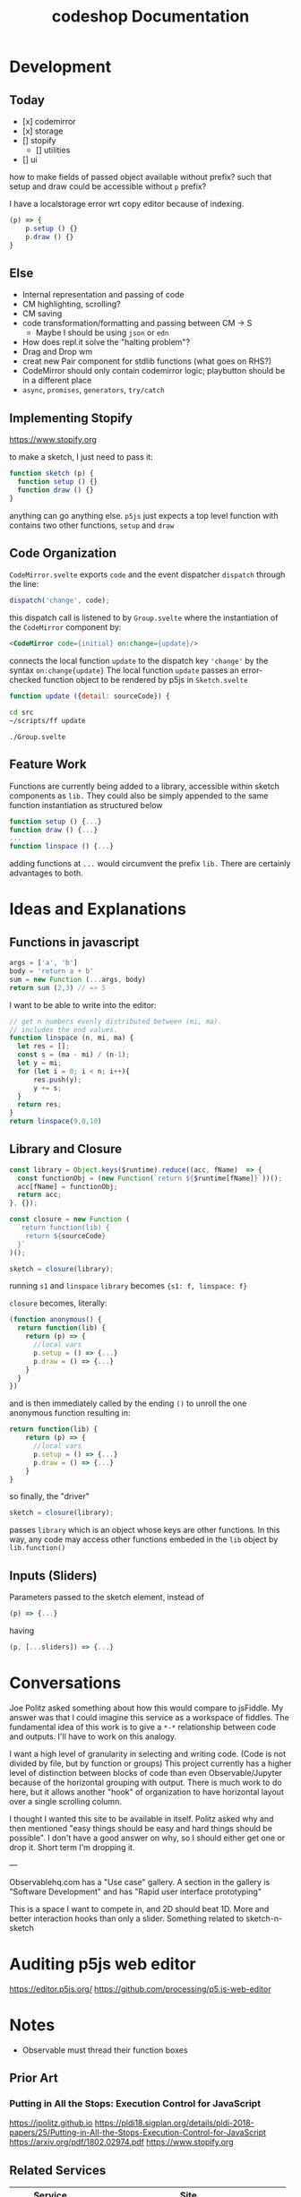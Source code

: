 #+TITLE: codeshop Documentation
* Development
** Today
- [x] codemirror
- [x] storage
- [] stopify
    - [] utilities
- [] ui


how to make fields of passed object available without prefix?
such that setup and draw could be accessible without ~p~ prefix?

I have a localstorage error wrt copy editor because of indexing.

#+BEGIN_SRC js
(p) => {
    p.setup () {}
    p.draw () {}
}
#+END_SRC


** Else

- Internal representation and passing of code
- CM highlighting, scrolling?
- CM saving
- code transformation/formatting and passing between CM -> S
  - Maybe I should be using =json= or =edn=
- How does repl.it solve the "halting problem"?
- Drag and Drop wm
- creat new Pair component for stdlib functions (what goes on RHS?)
- CodeMirror should only contain codemirror logic; playbutton should be in a different place
- ~async~, ~promises~, ~generators~, ~try/catch~
** Implementing Stopify
https://www.stopify.org

to make a sketch, I just need to pass it:
#+BEGIN_SRC js
function sketch (p) {
  function setup () {}
  function draw () {}
}

#+END_SRC
anything can go anything else. ~p5js~ just expects a top level function with
contains two other functions, ~setup~ and ~draw~

** Code Organization
=CodeMirror.svelte= exports ~code~ and the event dispatcher ~dispatch~ through the line:
#+begin_src js
dispatch('change', code);
#+end_src
this dispatch call is listened to by ~Group.svelte~ where the instantiation of the =CodeMirror= component by:
#+begin_src html
<CodeMirror code={initial} on:change={update}/>
#+end_src
connects the local function ~update~ to the dispatch key ~'change'~ by the syntax ~on:change{update}~
The local function ~update~ passes an error-checked function object to be rendered by p5js in =Sketch.svelte=
#+begin_src js
function update ({detail: sourceCode}) {
#+end_src

#+begin_src sh :exports both
cd src
~/scripts/ff update
#+end_src

#+RESULTS:
: ./Group.svelte

** Feature Work
Functions are currently being added to a library, accessible within sketch components as ~lib.~ They could also be simply appended to the same function instantiation as structured below
#+begin_src js
function setup () {...}
function draw () {...}
...
function linspace () {...}
#+end_src
adding functions at =...= would circumvent the prefix ~lib.~ There are certainly advantages to both.

* Ideas and Explanations
** Functions in javascript
#+begin_src js
args = ['a', 'b']
body = 'return a + b'
sum = new Function (...args, body)
return sum (2,3) // => 5
#+end_src

#+RESULTS:
: 5

I want to be able to write into the editor:
#+begin_src js
// get n numbers evenly distributed between (mi, ma).
// includes the end values.
function linspace (n, mi, ma) {
  let res = [];
  const s = (ma - mi) / (n-1);
  let y = mi;
  for (let i = 0; i < n; i++){
      res.push(y);
      y += s;
  }
  return res;
}
return linspace(9,0,10)
#+end_src

** Library and Closure
#+begin_src js
const library = Object.keys($runtime).reduce((acc, fName)  => {
  const functionObj = (new Function(`return ${$runtime[fName]}`))();
  acc[fName] = functionObj;
  return acc;
}, {});

const closure = new Function (
  `return function(lib) {
    return ${sourceCode}
  }`
)();

sketch = closure(library);
#+end_src

running ~s1~ and ~linspace~
~library~ becomes ~{s1: f, linspace: f}~

~closure~  becomes, literally:
#+begin_src js
(function anonymous() {
  return function(lib) {
    return (p) => {
      //local vars
      p.setup = () => {...}
      p.draw = () => {...}
    }
  }
})
#+end_src
and is then immediately called by the ending ~()~ to unroll the one anonymous function resulting in:
#+begin_src js
return function(lib) {
    return (p) => {
      //local vars
      p.setup = () => {...}
      p.draw = () => {...}
    }
}
#+end_src

so finally, the "driver"
#+begin_src js
sketch = closure(library);
#+end_src
passes ~library~ which is an object whose keys are other functions. In this way, any code may access other functions embeded in the ~lib~ object by ~lib.function()~

** Inputs (Sliders)
Parameters passed to the sketch element, instead of 
#+begin_src js
(p) => {...}
#+end_src
having
#+begin_src js
(p, [...sliders]) => {...}
#+end_src
* Conversations
Joe Politz asked something about how this would compare to jsFiddle. My answer was that I could imagine this service as a workspace of fiddles. The fundamental idea of this work is to give a ~*-*~ relationship between code and outputs. I'll have to work on this analogy.

I want a high level of granularity in selecting and writing code. (Code is not divided by file, but by function or groups)
This project currently has a higher level of distinction between blocks of code than even Observable/Jupyter because of the horizontal grouping with output. There is much work to do here, but it allows another "hook" of organization to have horizontal layout over a single scrolling column. 

I thought I wanted this site to be available in itself. Politz asked why and then mentioned "easy things should be easy and hard things should be possible". I don't have a good answer on why, so I should either get one or drop it. Short term I'm dropping it.

---

Observablehq.com has a "Use case" gallery. A section in the gallery is "Software Development" and has "Rapid user interface prototyping"

This is a space I want to compete in, and 2D should beat 1D. More and better interaction hooks than only a slider. Something related to sketch-n-sketch
* Auditing p5js web editor
https://editor.p5js.org/
https://github.com/processing/p5.js-web-editor



* Notes
- Observable must thread their function boxes
** Prior Art
*** Putting in All the Stops: Execution Control for JavaScript
https://jpolitz.github.io
https://pldi18.sigplan.org/details/pldi-2018-papers/25/Putting-in-All-the-Stops-Execution-Control-for-JavaScript
https://arxiv.org/pdf/1802.02974.pdf
https://www.stopify.org
** Related Services
| Service         | Site                                        |
|-----------------+---------------------------------------------|
| Observable      | https://observablehq.com                    |
| Jupyter         | https://jupyter.org                         |
| pythontutor     | http://pythontutor.com/                     |
| Ronin           | https://github.com/hundredrabbits/Ronin     |
| jsFiddle        | https://jsfiddle.net                        |
| Codepen         | https://codepen.io                          |
| codesandbox     | https://codesandbox.io                      |
| mesh            | http://mesh-spreadsheet.com/                |
| sketch-n-sketch | http://ravichugh.github.io/sketch-n-sketch/ |
| Figma Plugin    |                                             |
|                 |                                             |
** Related Technologies
- eval()
- new Function()
- localStorage
- canvas
- web workers
- async
- generators
- promises
- try/catch
- https://github.com/localForage/localForage
*** Links and code
https://developer.mozilla.org/en-US/docs/Web/API/Canvas_API
https://developer.mozilla.org/en-US/docs/Web/API/Canvas_API/Tutorial
https://simon.html5.org/dump/html5-canvas-cheat-sheet.html

 https://stackoverflow.com/a/19655815/9346730

#+begin_src js
/*
 * https://stackoverflow.com/a/19655815/9346730
 * @param fun the function to carry out in the web worker
 * @param mes the message to send to the web worker
 * @param com the function to do on completion
 * creates, dispatches & receives a web worker
 */
function wor(fun, mes, com) {
   var wor = new Worker(URL.createObjectURL(new Blob([
         'self.onmessage = ' + fun.toString()], {
         type: 'application/javascript'
   })));
   wor.postMessage(mes);
   wor.onmessage = com;
}
#+end_src

** JavaScript
http://es6-features.org/
https://javascript.info/
https://codetower.github.io/es6-features/
https://exploringjs.com/es6/
https://github.com/lukehoban/es6features
https://ponyfoo.com/articles/tagged/es6-in-depth
https://www.keithcirkel.co.uk/metaprogramming-in-es6-symbols/
http://perfectionkills.com/global-eval-what-are-the-options/

** Inspiration
Including above lists

| People          |                                                                                            |
|-----------------+--------------------------------------------------------------------------------------------|
| Bret Victor     | http://worrydream.com/                                                                     |
| Dan Amelang     | https://github.com/damelang/nile                                                           |
| lab             | https://www.inkandswitch.com                                                               |
| Casey Reas      | http://reas.com/compendium_text/                                                           |
| Daniel Shiffman | https://natureofcode.com                                                                   |
| Haijun Xia      | http://www.dgp.toronto.edu/~haijunxia/                                                     |
| Chris Granger   | https://www.chris-granger.com/archive/                                                     |
| Cameron Burgess | https://cameron-burgess.com                                                                |
| Cameron Burgess | Stamper CMU                                                                                |
|                 |                                                                                            |
|-----------------+--------------------------------------------------------------------------------------------|
|                 | http://www.tinlizzie.org/ometa/                                                            |
|                 | https://webstrates.net                                                                     |
|                 | https://www.desmos.com/calculator                                                          |
|                 | https://hazel.org                                                                          |
|                 | http://shaunlebron.github.io/parinfer/                                                     |
| Amit Patel      | https://www.redblobgames.com                                                               |
| Nicky Case      | https://explorabl.es                                                                       |
|                 | https://jackschaedler.github.io/                                                           |
|-----------------+--------------------------------------------------------------------------------------------|
| General         |                                                                                            |
|                 | https://orgmode.org                                                                        |
|                 | http://spacemacs.org/                                                                      |
| Dan Ingalls     | https://lively-next.org                                                                    |
| Alan Kay        | https://en.wikipedia.org/wiki/Smalltalk                                                    |
|                 | https://racket-lang.org                                                                    |
|                 | https://sonic-pi.net                                                                       |
|                 | https://rstudio.com/products/rstudio/                                                      |
|                 | https://github.com/jonathontoon/manifest                                                   |
|                 | https://www.desmos.com/calculator                                                          |
|                 |                                                                                            |
|-----------------+--------------------------------------------------------------------------------------------|
| Books           |                                                                                            |
|                 | Edward Tufte                                                                               |
|                 | Form Function & Design by Paul Jacques Grillo                                              |
|                 | The Grammar of Graphics                                                                    |
|                 | http://shapetalkingaboutseeinganddoing.org/Shape.pdf                                       |
|                 | http://www.thefunctionalart.com                                                            |
|                 |                                                                                            |
|-----------------+--------------------------------------------------------------------------------------------|
|                 |                                                                                            |
|                 | https://andymatuschak.org                                                                  |
|                 | http://polytrope.com/                                                                      |
|                 | https://hamishtodd1.github.io                                                              |
|                 | http://joshuahhh.com/                                                                      |
|                 | https://rsnous.com                                                                         |
|                 | http://www.jezzamon.com                                                                    |
|-----------------+--------------------------------------------------------------------------------------------|
| Papers          |                                                                                            |
|                 | https://marybethkery.com/projects/Verdant/variolite-supporting-exploratory-programming.pdf |
|                 | https://www.stopify.org                                                                    |
|                 | putting out all the stops                                                                  |
|                 | Variolite                                                                                  |
|                 | Juxtapose                                                                                  |
|                 | Projection Boxes                                                                           |
|                 | Dynamic Drawing                                                                            |
|                 |                                                                                            |
|                 | joe marks siggraph 1997                                                                    |
|                 |                                                                                            |
|-----------------+--------------------------------------------------------------------------------------------|
| Extra           | http://overtone.github.io/                                                                 |
|                 | https://monome.org                                                                         |
|                 |                                                                                            |
|-----------------+--------------------------------------------------------------------------------------------|
| Art             |                                                                                            |
|                 | http://www.dubberly.com/concept-maps/3x4grid.html                                          |
|                 |                                                                                            |
|                 | https://drive.google.com/file/d/0B9h469--G5OwOGVfVmUxZUQ5VzA/view                          |
|                 | https://reas.com/compendium_text/                                                          |
|                 | https://reas.com                                                                           |
|                 | https://runemadsen.com/work/tiny-artists/                                                  |
|                 |                                                                                            |

* Quotes
"So, with generative art, are you the author?" - Darin 2020
